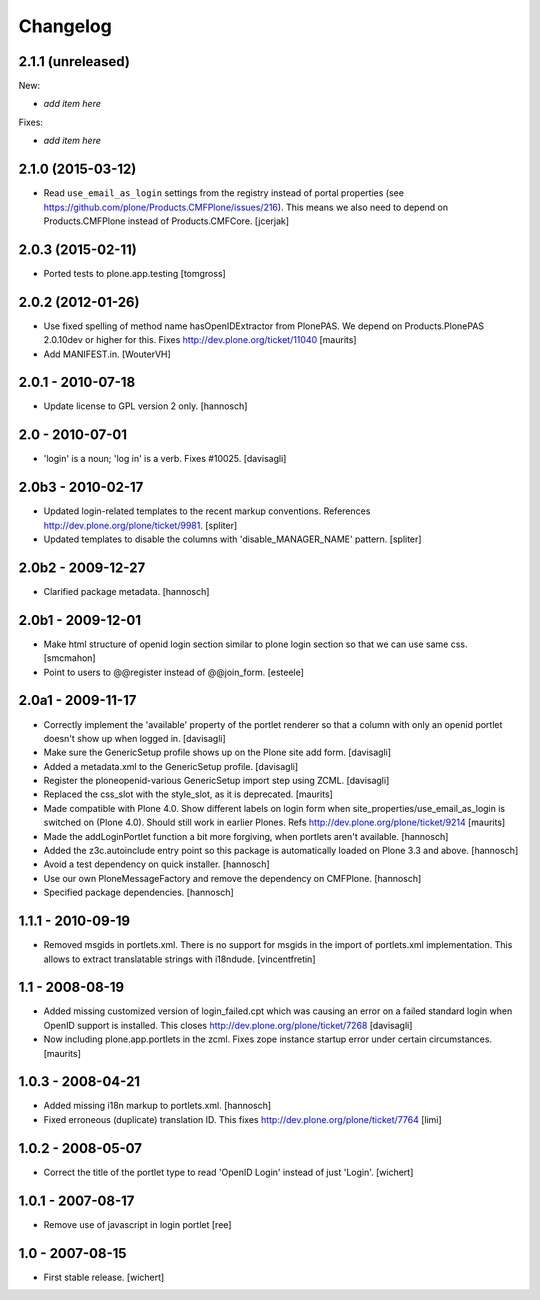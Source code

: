 Changelog
=========


2.1.1 (unreleased)
------------------

New:

- *add item here*

Fixes:

- *add item here*


2.1.0 (2015-03-12)
------------------

- Read ``use_email_as_login`` settings from the registry instead of portal
  properties (see https://github.com/plone/Products.CMFPlone/issues/216). This
  means we also need to depend on Products.CMFPlone instead of
  Products.CMFCore.
  [jcerjak]


2.0.3 (2015-02-11)
------------------

- Ported tests to plone.app.testing
  [tomgross]


2.0.2 (2012-01-26)
------------------

- Use fixed spelling of method name hasOpenIDExtractor from PlonePAS.
  We depend on Products.PlonePAS 2.0.10dev or higher for this.
  Fixes http://dev.plone.org/ticket/11040
  [maurits]

- Add MANIFEST.in.
  [WouterVH]


2.0.1 - 2010-07-18
------------------

- Update license to GPL version 2 only.
  [hannosch]


2.0 - 2010-07-01
----------------

- 'login' is a noun; 'log in' is a verb. Fixes #10025.
  [davisagli]


2.0b3 - 2010-02-17
------------------

- Updated login-related templates to the recent markup conventions.
  References http://dev.plone.org/plone/ticket/9981.
  [spliter]

- Updated templates to disable the columns with 'disable_MANAGER_NAME' pattern.
  [spliter]


2.0b2 - 2009-12-27
------------------

- Clarified package metadata.
  [hannosch]


2.0b1 - 2009-12-01
------------------

- Make html structure of openid login section similar to plone login
  section so that we can use same css.
  [smcmahon]

- Point to users to @@register instead of @@join_form.
  [esteele]


2.0a1 - 2009-11-17
------------------

- Correctly implement the 'available' property of the portlet renderer so
  that a column with only an openid portlet doesn't show up when logged in.
  [davisagli]

- Make sure the GenericSetup profile shows up on the Plone site add form.
  [davisagli]

- Added a metadata.xml to the GenericSetup profile.
  [davisagli]

- Register the ploneopenid-various GenericSetup import step using ZCML.
  [davisagli]

- Replaced the css_slot with the style_slot, as it is deprecated.
  [maurits]

- Made compatible with Plone 4.0.  Show different labels on login form
  when site_properties/use_email_as_login is switched on (Plone 4.0).
  Should still work in earlier Plones.
  Refs http://dev.plone.org/plone/ticket/9214
  [maurits]

- Made the addLoginPortlet function a bit more forgiving, when portlets aren't
  available.
  [hannosch]

- Added the z3c.autoinclude entry point so this package is automatically loaded
  on Plone 3.3 and above.
  [hannosch]

- Avoid a test dependency on quick installer.
  [hannosch]

- Use our own PloneMessageFactory and remove the dependency on CMFPlone.
  [hannosch]

- Specified package dependencies.
  [hannosch]


1.1.1 - 2010-09-19
------------------

- Removed msgids in portlets.xml. There is no support for
  msgids in the import of portlets.xml implementation.
  This allows to extract translatable strings with i18ndude.
  [vincentfretin]


1.1 - 2008-08-19
----------------

- Added missing customized version of login_failed.cpt which was causing an
  error on a failed standard login when OpenID support is installed.  This closes
  http://dev.plone.org/plone/ticket/7268
  [davisagli]

- Now including plone.app.portlets in the zcml. Fixes zope instance
  startup error under certain circumstances.
  [maurits]


1.0.3 - 2008-04-21
------------------

- Added missing i18n markup to portlets.xml.
  [hannosch]

- Fixed erroneous (duplicate) translation ID. This fixes
  http://dev.plone.org/plone/ticket/7764
  [limi]



1.0.2 - 2008-05-07
------------------

- Correct the title of the portlet type to read 'OpenID Login' instead of
  just 'Login'.
  [wichert]


1.0.1 - 2007-08-17
------------------

- Remove use of javascript in login portlet
  [ree]


1.0 - 2007-08-15
----------------

- First stable release.
  [wichert]

